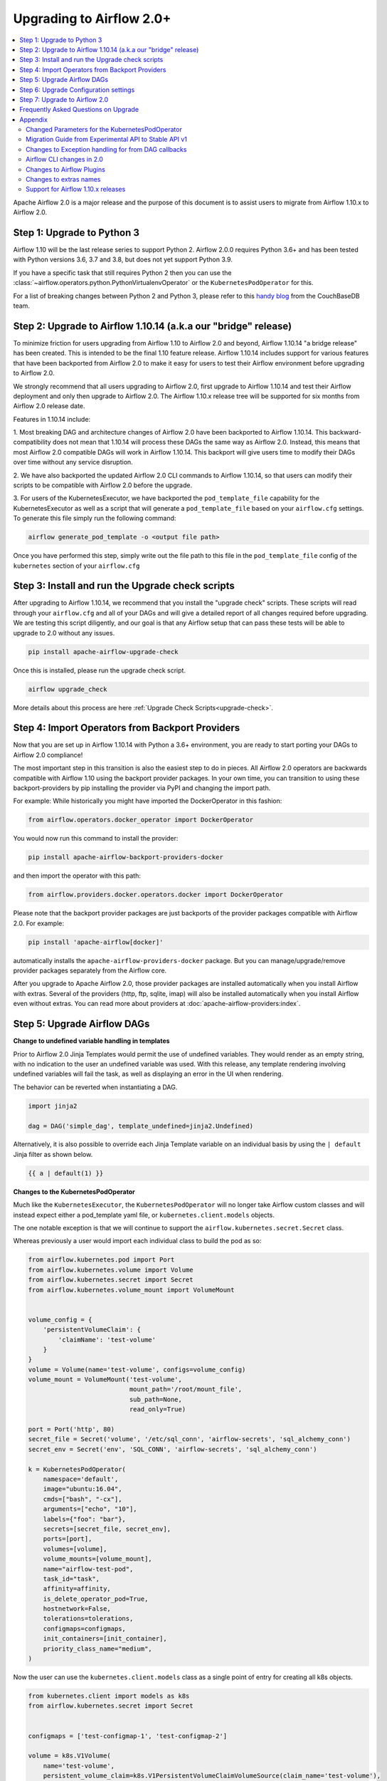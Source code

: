 .. Licensed to the Apache Software Foundation (ASF) under one
   or more contributor license agreements.  See the NOTICE file
   distributed with this work for additional information
   regarding copyright ownership.  The ASF licenses this file
   to you under the Apache License, Version 2.0 (the
   "License"); you may not use this file except in compliance
   with the License.  You may obtain a copy of the License at

..   http://www.apache.org/licenses/LICENSE-2.0

.. Unless required by applicable law or agreed to in writing,
   software distributed under the License is distributed on an
   "AS IS" BASIS, WITHOUT WARRANTIES OR CONDITIONS OF ANY
   KIND, either express or implied.  See the License for the
   specific language governing permissions and limitations
   under the License.


Upgrading to Airflow 2.0+
-------------------------

.. contents:: :local:

Apache Airflow 2.0 is a major release and the purpose of this document is to assist
users to migrate from Airflow 1.10.x to Airflow 2.0.

Step 1: Upgrade to Python 3
'''''''''''''''''''''''''''

Airflow 1.10 will be the last release series to support Python 2. Airflow 2.0.0
requires Python 3.6+ and has been tested with Python versions 3.6, 3.7 and 3.8, but does not yet support Python 3.9.

If you have a specific task that still requires Python 2 then you can use the :class:`~airflow.operators.python.PythonVirtualenvOperator` or the ``KubernetesPodOperator`` for this.

For a list of breaking changes between Python 2 and Python 3, please refer to this
`handy blog <https://blog.couchbase.com/tips-and-tricks-for-upgrading-from-python-2-to-python-3/>`_
from the CouchBaseDB team.


Step 2: Upgrade to Airflow 1.10.14 (a.k.a our "bridge" release)
'''''''''''''''''''''''''''''''''''''''''''''''''''''''''''''''

To minimize friction for users upgrading from Airflow 1.10 to Airflow 2.0 and beyond, Airflow 1.10.14 "a bridge release" has
been created. This is intended to be the final 1.10 feature release. Airflow 1.10.14 includes support for various features
that have been backported from Airflow 2.0 to make it easy for users to test their Airflow
environment before upgrading to Airflow 2.0.

We strongly recommend that all users upgrading to Airflow 2.0, first
upgrade to Airflow 1.10.14 and test their Airflow deployment and only then upgrade to Airflow 2.0.
The Airflow 1.10.x release tree will be supported for six months from Airflow 2.0 release date.

Features in 1.10.14 include:

1. Most breaking DAG and architecture changes of Airflow 2.0 have been backported to Airflow 1.10.14. This backward-compatibility does not mean
that 1.10.14 will process these DAGs the same way as Airflow 2.0. Instead, this means that most Airflow 2.0
compatible DAGs will work in Airflow 1.10.14. This backport will give users time to modify their DAGs over time
without any service disruption.

2. We have also backported the updated Airflow 2.0 CLI commands to Airflow 1.10.14, so that users can modify their scripts
to be compatible with Airflow 2.0 before the upgrade.

3. For users of the KubernetesExecutor, we have backported the ``pod_template_file`` capability for the KubernetesExecutor
as well as a script that will generate a ``pod_template_file`` based on your ``airflow.cfg`` settings. To generate this file
simply run the following command:

.. code-block:: bash

     airflow generate_pod_template -o <output file path>

Once you have performed this step, simply write out the file path to this file in the ``pod_template_file`` config of the ``kubernetes``
section of your ``airflow.cfg``

Step 3: Install and run the Upgrade check scripts
'''''''''''''''''''''''''''''''''''''''''''''''''

After upgrading to Airflow 1.10.14, we recommend that you install the "upgrade check" scripts. These scripts will read through your ``airflow.cfg`` and all of your DAGs and will give a detailed report of all changes required before upgrading. We are testing this script diligently, and our goal is that any Airflow setup that can pass these tests will be able to upgrade to 2.0 without any issues.

.. code-block:: bash

     pip install apache-airflow-upgrade-check

Once this is installed, please run the upgrade check script.

.. code-block:: bash

     airflow upgrade_check

More details about this process are here :ref:`Upgrade Check Scripts<upgrade-check>`.


Step 4: Import Operators from Backport Providers
''''''''''''''''''''''''''''''''''''''''''''''''

Now that you are set up in Airflow 1.10.14 with Python a 3.6+ environment, you are ready to start porting your DAGs to Airflow 2.0 compliance!

The most important step in this transition is also the easiest step to do in pieces. All Airflow 2.0 operators are backwards compatible with Airflow 1.10
using the backport provider packages. In your own time, you can transition to using these backport-providers
by pip installing the provider via PyPI and changing the import path.

For example: While historically you might have imported the DockerOperator in this fashion:

.. code-block:: python

    from airflow.operators.docker_operator import DockerOperator

You would now run this command to install the provider:

.. code-block:: bash

    pip install apache-airflow-backport-providers-docker


and then import the operator with this path:

.. code-block:: python

    from airflow.providers.docker.operators.docker import DockerOperator

Please note that the backport provider packages are just backports of the provider packages compatible with Airflow 2.0.
For example:

.. code-block:: bash

    pip install 'apache-airflow[docker]'

automatically installs the ``apache-airflow-providers-docker`` package.
But you can manage/upgrade/remove provider packages separately from the Airflow core.

After you upgrade to Apache Airflow 2.0, those provider packages are installed automatically when you install Airflow with extras.
Several of the providers (http, ftp, sqlite, imap) will also be installed automatically when you install Airflow even without extras.
You can read more about providers at :doc:`apache-airflow-providers:index`.

Step 5: Upgrade Airflow DAGs
''''''''''''''''''''''''''''

**Change to undefined variable handling in templates**

Prior to Airflow 2.0 Jinja Templates would permit the use of undefined variables. They would render as an
empty string, with no indication to the user an undefined variable was used. With this release, any template
rendering involving undefined variables will fail the task, as well as displaying an error in the UI when
rendering.

The behavior can be reverted when instantiating a DAG.

.. code-block:: python

    import jinja2

    dag = DAG('simple_dag', template_undefined=jinja2.Undefined)

Alternatively, it is also possible to override each Jinja Template variable on an individual basis
by using the ``| default`` Jinja filter as shown below.

.. code-block:: python

    {{ a | default(1) }}



**Changes to the KubernetesPodOperator**

Much like the ``KubernetesExecutor``, the ``KubernetesPodOperator`` will no longer take Airflow custom classes and will
instead expect either a pod_template yaml file, or ``kubernetes.client.models`` objects.

The one notable exception is that we will continue to support the ``airflow.kubernetes.secret.Secret`` class.

Whereas previously a user would import each individual class to build the pod as so:

.. code-block:: python

    from airflow.kubernetes.pod import Port
    from airflow.kubernetes.volume import Volume
    from airflow.kubernetes.secret import Secret
    from airflow.kubernetes.volume_mount import VolumeMount


    volume_config = {
        'persistentVolumeClaim': {
            'claimName': 'test-volume'
        }
    }
    volume = Volume(name='test-volume', configs=volume_config)
    volume_mount = VolumeMount('test-volume',
                               mount_path='/root/mount_file',
                               sub_path=None,
                               read_only=True)

    port = Port('http', 80)
    secret_file = Secret('volume', '/etc/sql_conn', 'airflow-secrets', 'sql_alchemy_conn')
    secret_env = Secret('env', 'SQL_CONN', 'airflow-secrets', 'sql_alchemy_conn')

    k = KubernetesPodOperator(
        namespace='default',
        image="ubuntu:16.04",
        cmds=["bash", "-cx"],
        arguments=["echo", "10"],
        labels={"foo": "bar"},
        secrets=[secret_file, secret_env],
        ports=[port],
        volumes=[volume],
        volume_mounts=[volume_mount],
        name="airflow-test-pod",
        task_id="task",
        affinity=affinity,
        is_delete_operator_pod=True,
        hostnetwork=False,
        tolerations=tolerations,
        configmaps=configmaps,
        init_containers=[init_container],
        priority_class_name="medium",
    )


Now the user can use the ``kubernetes.client.models`` class as a single point of entry for creating all k8s objects.

.. code-block:: python

    from kubernetes.client import models as k8s
    from airflow.kubernetes.secret import Secret


    configmaps = ['test-configmap-1', 'test-configmap-2']

    volume = k8s.V1Volume(
        name='test-volume',
        persistent_volume_claim=k8s.V1PersistentVolumeClaimVolumeSource(claim_name='test-volume'),
    )

    port = k8s.V1ContainerPort(name='http', container_port=80)
    secret_file = Secret('volume', '/etc/sql_conn', 'airflow-secrets', 'sql_alchemy_conn')
    secret_env = Secret('env', 'SQL_CONN', 'airflow-secrets', 'sql_alchemy_conn')
    secret_all_keys = Secret('env', None, 'airflow-secrets-2')
    volume_mount = k8s.V1VolumeMount(
        name='test-volume', mount_path='/root/mount_file', sub_path=None, read_only=True
    )

    k = KubernetesPodOperator(
        namespace='default',
        image="ubuntu:16.04",
        cmds=["bash", "-cx"],
        arguments=["echo", "10"],
        labels={"foo": "bar"},
        secrets=[secret_file, secret_env],
        ports=[port],
        volumes=[volume],
        volume_mounts=[volume_mount],
        name="airflow-test-pod",
        task_id="task",
        is_delete_operator_pod=True,
        hostnetwork=False)


We decided to keep the Secret class as users seem to really like that simplifies the complexity of mounting
Kubernetes secrets into workers.

For a more detailed list of changes to the KubernetesPodOperator API, please read the section in the Appendix titled "Changed Parameters for the KubernetesPodOperator"


**Change default value for dag_run_conf_overrides_params**

DagRun configuration dictionary will now by default overwrite params dictionary. If you pass some key-value pairs
through ``airflow dags backfill -c`` or ``airflow dags trigger -c``, the key-value pairs will
override the existing ones in params. You can revert this behaviour by setting ``dag_run_conf_overrides_params`` to ``False``
in your ``airflow.cfg``.

**DAG discovery safe mode is now case insensitive**

When ``DAG_DISCOVERY_SAFE_MODE`` is active, Airflow will now filter all files that contain the string ``airflow`` and ``dag``
in a case insensitive mode. This is being changed to better support the new ``@dag`` decorator.

**Change to Permissions**

The DAG-level permission actions, ``can_dag_read`` and ``can_dag_edit`` are deprecated as part of Airflow 2.0. They are
being replaced with ``can_read`` and ``can_edit``. When a role is given DAG-level access, the resource name (or "view menu",
in Flask App-Builder parlance) will now be prefixed with ``DAG:``. So the action ``can_dag_read`` on ``example_dag_id``, is
now represented as ``can_read`` on ``DAG:example_dag_id``.
There is a special view called ``DAGs`` (it was called ``all_dags`` in versions 1.10.x) which allows the role to access
all the DAGs. The default ``Admin``, ``Viewer``, ``User``, ``Op`` roles can all access the ``DAGs`` view.

*As part of running ``airflow db upgrade``, existing permissions will be migrated for you.*

When DAGs are initialized with the ``access_control`` variable set, any usage of the old permission names will automatically be updated in the database, so this won't be a breaking change. A DeprecationWarning will be raised.

**Drop legacy UI in favor of FAB RBAC UI**

.. warning::
    Breaking change

    Previously we were using two versions of the UI:
        - non-RBAC UI
        - Flask App Builder RBAC UI

    This was difficult to maintain, because it meant we
    had to implement/update features in two places. With this release, we have removed the older UI in
    favor of the Flask App Builder RBAC UI, reducing a huge maintenance burden.
    There is no longer a need to set the RBAC UI explicitly in the configuration,
    as it is the only default UI.

    If you previously used non-RBAC UI, you have to switch to the new RBAC-UI and create users to be able
    to access Airflow's webserver. For more details on CLI to create users see :doc:`cli-and-env-variables-ref`

Please note that that custom auth backends will need re-writing to target new FAB based UI.

As part of this change, a few configuration items in ``[webserver]`` section are removed and no longer applicable,
including ``authenticate``, ``filter_by_owner``, ``owner_mode``, and ``rbac``.

Before upgrading to this release, we recommend activating the new FAB RBAC UI. For that, you should set
the ``rbac`` options  in ``[webserver]`` in the ``airflow.cfg`` file to ``True``

.. code-block:: ini

    [webserver]
    rbac = True

In order to login to the interface, you need to create an administrator account.

Assuming you have already installed Airflow 1.10.14, you can create a user with
Airflow 2.0 CLI command syntax ``airflow users create``.
You don't need to make changes to the configuration file as the FAB RBAC UI is
the only supported UI.

.. code-block:: bash

    airflow users create \
        --role Admin \
        --username admin \
        --firstname FIRST_NAME \
        --lastname LAST_NAME \
        --email EMAIL@example.org

**Breaking Change in OAuth**

.. note::

    When multiple replicas of the airflow webserver are running they
    need to share the same *secret_key* to access the same user session. Inject
    this via any configuration mechanism. The 1.10.14 bridge-release modifies this feature
    to use randomly generated secret keys instead of an insecure default and may break existing
    deployments that rely on the default.

The ``flask-ouathlib`` has been replaced with ``authlib`` because ``flask-outhlib`` has
been deprecated in favor of ``authlib``.
The Old and New provider configuration keys that have changed are as follows

======================== ==================
Old Keys                 New keys
======================== ==================
``consumer_key``         ``client_id``
``consumer_secret``      ``client_secret``
``base_url``             ``api_base_url``
``request_token_params`` ``client_kwargs``
======================== ==================

For more information, visit https://flask-appbuilder.readthedocs.io/en/latest/security.html#authentication-oauth


Step 6: Upgrade Configuration settings
'''''''''''''''''''''''''''''''''''''''''''

Airflow 2.0 is stricter with respect to expectations on configuration data and requires explicit
specifications of configuration values in more cases rather than defaulting to a generic value.

Some of these are detailed in the Upgrade Check guide, but a significant area of change is with
respect to the Kubernetes Executor. This is called out below for users of the Kubernetes Executor.

**Upgrade KubernetesExecutor settings**

*The KubernetesExecutor Will No Longer Read from the airflow.cfg for Base Pod Configurations.*

In Airflow 2.0, the KubernetesExecutor will require a base pod template written in yaml. This file can exist
anywhere on the host machine and will be linked using the ``pod_template_file`` configuration in the ``airflow.cfg`` file.
You can create a ``pod_template_file`` by running the following command:  ``airflow generate_pod_template``

The ``airflow.cfg`` will still accept values for the ``worker_container_repository``, the ``worker_container_tag``, and
the default namespace.

The following ``airflow.cfg`` values will be deprecated::

    worker_container_image_pull_policy
    airflow_configmap
    airflow_local_settings_configmap
    dags_in_image
    dags_volume_subpath
    dags_volume_mount_point
    dags_volume_claim
    logs_volume_subpath
    logs_volume_claim
    dags_volume_host
    logs_volume_host
    env_from_configmap_ref
    env_from_secret_ref
    git_repo
    git_branch
    git_sync_depth
    git_subpath
    git_sync_rev
    git_user
    git_password
    git_sync_root
    git_sync_dest
    git_dags_folder_mount_point
    git_ssh_key_secret_name
    git_ssh_known_hosts_configmap_name
    git_sync_credentials_secret
    git_sync_container_repository
    git_sync_container_tag
    git_sync_init_container_name
    git_sync_run_as_user
    worker_service_account_name
    image_pull_secrets
    gcp_service_account_keys
    affinity
    tolerations
    run_as_user
    fs_group
    [kubernetes_node_selectors]
    [kubernetes_annotations]
    [kubernetes_environment_variables]
    [kubernetes_secrets]
    [kubernetes_labels]


**The ``executor_config`` Will Now Expect a ``kubernetes.client.models.V1Pod`` Class When Launching Tasks**

In Airflow 1.10.x, users could modify task pods at runtime by passing a dictionary to the ``executor_config`` variable.
Users will now have full access the Kubernetes API via the ``kubernetes.client.models.V1Pod``.

While in the deprecated version a user would mount a volume using the following dictionary:

.. code-block:: python

    second_task = PythonOperator(
        task_id="four_task",
        python_callable=test_volume_mount,
        executor_config={
            "KubernetesExecutor": {
                "volumes": [
                    {
                        "name": "example-kubernetes-test-volume",
                        "hostPath": {"path": "/tmp/"},
                    },
                ],
                "volume_mounts": [
                    {
                        "mountPath": "/foo/",
                        "name": "example-kubernetes-test-volume",
                    },
                ]
            }
        }
    )

In the new model a user can accomplish the same thing using the following code under the ``pod_override`` key:

.. code-block:: python

    from kubernetes.client import models as k8s

    second_task = PythonOperator(
        task_id="four_task",
        python_callable=test_volume_mount,
        executor_config={"pod_override": k8s.V1Pod(
            spec=k8s.V1PodSpec(
                containers=[
                    k8s.V1Container(
                        name="base",
                        volume_mounts=[
                            k8s.V1VolumeMount(
                                mount_path="/foo/",
                                name="example-kubernetes-test-volume"
                            )
                        ]
                    )
                ],
                volumes=[
                    k8s.V1Volume(
                        name="example-kubernetes-test-volume",
                        host_path=k8s.V1HostPathVolumeSource(
                            path="/tmp/"
                        )
                    )
                ]
            )
        )
        }
    )

For Airflow 2.0, the traditional ``executor_config`` will continue operation with a deprecation warning,
but will be removed in a future version.


Step 7: Upgrade to Airflow 2.0
'''''''''''''''''''''''''''''''

After running the upgrade checks as described above, installing the backported providers, modifying
the DAGs to be compatible, and updating the configuration settings, you should be ready to upgrade to Airflow 2.0.

A final run of the upgrade checks is always a good idea to make sure you have missed anything. At
this stage the problems detected should be either be zero or minimal which you plan to fix after
upgrading the Airflow version.

At this point, just follow the standard Airflow version upgrade process:

* Make sure your Airflow meta database is backed up
* Pause all the DAGs and make sure there is nothing actively running

  * The reason to pause DAGs is to make sure that nothing is actively being written to the database during the database upgrade which will follow in a later step.
  * To be extra careful, it is best to have a database backup after the DAGs have been paused.

* Install / upgrade the Airflow version to the 2.0 version of choice
* Make sure to install the right providers

  * This can be done by using the "extras" option as part of the Airflow installation, or by individually installing the providers.
  * Please note that you may have to uninstall the backport providers before installing the new providers, if you are installing using pip. This would not apply if you are installing using an Airflow Docker image with a set of specified requirements, where the change automatically gets a fresh set of modules.
  * You can read more about providers at :doc:`apache-airflow-providers:index`.

* Upgrade the Airflow meta database using ``airflow db upgrade``.

  * The above command may be unfamiliar, since it is shown using the Airflow 2.0 CLI syntax.
  * The database upgrade may modify the database schema as needed and also map the existing data to be compliant with the update database schema.

  .. note::

      The database upgrade may take a while depending on the number of DAGs in the database and the volume of history
      stored in the database for task history, xcom variables, etc.
      In our testing, we saw that performing the Airflow database upgrade from Airflow 1.10.14 to Airflow 2.0
      took between two to three minutes on an Airflow database on PostgreSQL with around 35,000 task instances and
      500 DAGs.
      For a faster database upgrade and for better overall performance, it is recommended that you periodically archive
      the old historical elements which are no longer of value.

* Restart Airflow Scheduler, Webserver, and Workers


Frequently Asked Questions on Upgrade
'''''''''''''''''''''''''''''''''''''
* Q. Why doesn't the list of connection types show up in the Airflow UI after I upgrade to 2.0?
  * A. It is because Airflow 2.0 does not ship with the provider packages. The connection type list in the Airflow UI is based on the providers you have installed with Airflow 2.0. Please note that these will only show up once you install the provider and restart Airflow. You can read more about providers at :doc:`apache-airflow-providers:index`.


Appendix
''''''''

Changed Parameters for the KubernetesPodOperator
^^^^^^^^^^^^^^^^^^^^^^^^^^^^^^^^^^^^^^^^^^^^^^^^

**Port has migrated from a List[Port] to a List[V1ContainerPort]**

Before:

.. code-block:: python

    from airflow.kubernetes.pod import Port
    port = Port('http', 80)
    k = KubernetesPodOperator(
        namespace='default',
        image="ubuntu:16.04",
        cmds=["bash", "-cx"],
        arguments=["echo 10"],
        ports=[port],
        task_id="task",
    )

After:

.. code-block:: python

    from kubernetes.client import models as k8s
    port = k8s.V1ContainerPort(name='http', container_port=80)
    k = KubernetesPodOperator(
        namespace='default',
        image="ubuntu:16.04",
        cmds=["bash", "-cx"],
        arguments=["echo 10"],
        ports=[port],
        task_id="task",
    )

**Volume_mounts have migrated from a List[VolumeMount] to a List[V1VolumeMount]**

Before:

.. code-block:: python

    from airflow.kubernetes.volume_mount import VolumeMount
    volume_mount = VolumeMount('test-volume',
                               mount_path='/root/mount_file',
                               sub_path=None,
                               read_only=True)
    k = KubernetesPodOperator(
        namespace='default',
        image="ubuntu:16.04",
        cmds=["bash", "-cx"],
        arguments=["echo 10"],
        volume_mounts=[volume_mount],
        task_id="task",
    )

After:

.. code-block:: python

    from kubernetes.client import models as k8s
    volume_mount = k8s.V1VolumeMount(
        name='test-volume', mount_path='/root/mount_file', sub_path=None, read_only=True
    )
    k = KubernetesPodOperator(
        namespace='default',
        image="ubuntu:16.04",
        cmds=["bash", "-cx"],
        arguments=["echo 10"],
        volume_mounts=[volume_mount],
        task_id="task",
    )


**Volume has migrated from a List[Volume] to a List[V1Volume]**

Before:

.. code-block:: python

    from airflow.kubernetes.volume import Volume

    volume_config = {
        'persistentVolumeClaim': {
            'claimName': 'test-volume'
    }
    }
    volume = Volume(name='test-volume', configs=volume_config)
    k = KubernetesPodOperator(
        namespace='default',
        image="ubuntu:16.04",
        cmds=["bash", "-cx"],
        arguments=["echo 10"],
        volumes=[volume],
        task_id="task",
    )

After:

.. code-block:: python

    from kubernetes.client import models as k8s
    volume = k8s.V1Volume(
        name='test-volume',
        persistent_volume_claim=k8s.V1PersistentVolumeClaimVolumeSource(claim_name='test-volume'),
    )
    k = KubernetesPodOperator(
        namespace='default',
        image="ubuntu:16.04",
        cmds=["bash", "-cx"],
        arguments=["echo 10"],
        volumes=[volume],
        task_id="task",
    )

**env_vars has migrated from a Dict to a List[V1EnvVar]**

Before:

.. code-block:: python

    k = KubernetesPodOperator(
        namespace='default',
        image="ubuntu:16.04",
        cmds=["bash", "-cx"],
        arguments=["echo 10"],
        env_vars={"ENV1": "val1", "ENV2": "val2"},
        task_id="task",
    )

After:

.. code-block:: python

    from kubernetes.client import models as k8s

    env_vars = [
        k8s.V1EnvVar(
            name="ENV1",
            value="val1"
        ),
        k8s.V1EnvVar(
            name="ENV2",
            value="val2"
        )]

    k = KubernetesPodOperator(
        namespace='default',
        image="ubuntu:16.04",
        cmds=["bash", "-cx"],
        arguments=["echo 10"],
        env_vars=env_vars,
        task_id="task",
    )


**PodRuntimeInfoEnv has been removed**

PodRuntimeInfoEnv can now be added to the ``env_vars`` variable as a ``V1EnvVarSource``

Before:

.. code-block:: python

    from airflow.kubernetes.pod_runtime_info_env import PodRuntimeInfoEnv

    k = KubernetesPodOperator(
        namespace='default',
        image="ubuntu:16.04",
        cmds=["bash", "-cx"],
        arguments=["echo 10"],
        pod_runtime_info_envs=[PodRuntimeInfoEnv("ENV3", "status.podIP")],
        task_id="task",
    )

After:

.. code-block:: python

    from kubernetes.client import models as k8s

    env_vars = [
        k8s.V1EnvVar(
            name="ENV3",
            value_from=k8s.V1EnvVarSource(
                field_ref=k8s.V1ObjectFieldSelector(
                    field_path="status.podIP"
                )
            )
        )
    ]

    k = KubernetesPodOperator(
        namespace='default',
        image="ubuntu:16.04",
        cmds=["bash", "-cx"],
        arguments=["echo 10"],
        env_vars=env_vars,
        task_id="task",
    )

**configmaps has been removed**

Configmaps can now be added to the ``env_from`` variable as a ``V1EnvVarSource``

Before:

.. code-block:: python

    k = KubernetesPodOperator(
        namespace='default',
        image="ubuntu:16.04",
        cmds=["bash", "-cx"],
        arguments=["echo 10"],
        configmaps=['test-configmap'],
        task_id="task"
    )


After:

.. code-block:: python

    from kubernetes.client import models as k8s

    configmap ="test-configmap"
    env_from = [k8s.V1EnvFromSource(
                    config_map_ref=k8s.V1ConfigMapEnvSource(
                        name=configmap
                    )
                )]

    k = KubernetesPodOperator(
        namespace='default',
        image="ubuntu:16.04",
        cmds=["bash", "-cx"],
        arguments=["echo 10"],
        env_from=env_from,
        task_id="task"
    )


**Resources has migrated from a Dict to a V1ResourceRequirements**

Before:

.. code-block:: python

    resources = {
        'limit_cpu': 0.25,
        'limit_memory': '64Mi',
        'limit_ephemeral_storage': '2Gi',
        'request_cpu': '250m',
        'request_memory': '64Mi',
        'request_ephemeral_storage': '1Gi',
    }
    k = KubernetesPodOperator(
        namespace='default',
        image="ubuntu:16.04",
        cmds=["bash", "-cx"],
        arguments=["echo 10"],
        labels={"foo": "bar"},
        name="test",
        task_id="task" + self.get_current_task_name(),
        in_cluster=False,
        do_xcom_push=False,
        resources=resources,
    )

After:

.. code-block:: python

    from kubernetes.client import models as k8s

    resources=k8s.V1ResourceRequirements(
        requests={
            'memory': '64Mi',
            'cpu': '250m',
            'ephemeral-storage': '1Gi'
        },
        limits={
            'memory': '64Mi',
            'cpu': 0.25,
            'nvidia.com/gpu': None,
            'ephemeral-storage': '2Gi'
        }
    )
    k = KubernetesPodOperator(
        namespace='default',
        image="ubuntu:16.04",
        cmds=["bash", "-cx"],
        arguments=["echo 10"],
        labels={"foo": "bar"},
        name="test-" + str(random.randint(0, 1000000)),
        task_id="task" + self.get_current_task_name(),
        in_cluster=False,
        do_xcom_push=False,
        resources=resources,
    )


**image_pull_secrets has migrated from a String to a List[k8s.V1LocalObjectReference]**

Before:

.. code-block:: python

    k = KubernetesPodOperator(
        namespace='default',
        image="ubuntu:16.04",
        cmds=["bash", "-cx"],
        arguments=["echo 10"],
        name="test",
        task_id="task",
        image_pull_secrets="fake-secret",
        cluster_context='default'
    )

After:

.. code-block:: python

    quay_k8s = KubernetesPodOperator(
        namespace='default',
        image='quay.io/apache/bash',
        image_pull_secrets=[k8s.V1LocalObjectReference('testquay')],
        cmds=["bash", "-cx"],
        name="airflow-private-image-pod",
        task_id="task-two",
    )


Migration Guide from Experimental API to Stable API v1
^^^^^^^^^^^^^^^^^^^^^^^^^^^^^^^^^^^^^^^^^^^^^^^^^^^^^^

In Airflow 2.0, we added the new REST API. Experimental API still works, but support may be dropped in the future.

The experimental API however does not require authentication, so it is disabled by default. You need to explicitly enable the experimental API if you want to use it.
If your application is still using the experimental API, you should **seriously** consider migrating to the stable API.

The stable API exposes many endpoints available through the webserver. Here are the
differences between the two endpoints that will help you migrate from the
experimental REST API to the stable REST API.

**Base Endpoint**

The base endpoint for the stable API v1 is ``/api/v1/``. You must change the
experimental base endpoint from ``/api/experimental/`` to ``/api/v1/``.
The table below shows the differences:

================================= ==================================================================================== ==================================================================================
Purpose                           Experimental REST API Endpoint                                                       Stable REST API Endpoint
================================= ==================================================================================== ==================================================================================
Create a DAGRuns(POST)            ``/api/experimental/dags/<DAG_ID>/dag_runs``                                         ``/api/v1/dags/{dag_id}/dagRuns``
List DAGRuns(GET)                 ``/api/experimental/dags/<DAG_ID>/dag_runs``                                         ``/api/v1/dags/{dag_id}/dagRuns``
Check Health status(GET)          ``/api/experimental/test``                                                           ``/api/v1/health``
Task information(GET)             ``/api/experimental/dags/<DAG_ID>/tasks/<TASK_ID>``                                  ``/api/v1//dags/{dag_id}/tasks/{task_id}``
TaskInstance public variable(GET) ``/api/experimental/dags/<DAG_ID>/dag_runs/<string:execution_date>/tasks/<TASK_ID>`` ``/api/v1/dags/{dag_id}/dagRuns/{dag_run_id}/taskInstances/{task_id}``
Pause DAG(PATCH)                  ``/api/experimental/dags/<DAG_ID>/paused/<string:paused>``                           ``/api/v1/dags/{dag_id}``
Information of paused DAG(GET)    ``/api/experimental/dags/<DAG_ID>/paused``                                           ``/api/v1/dags/{dag_id}``
Latest DAG Runs(GET)              ``/api/experimental/latest_runs``                                                    ``/api/v1/dags/{dag_id}/dagRuns``
Get all pools(GET)                ``/api/experimental/pools``                                                          ``/api/v1/pools``
Create a pool(POST)               ``/api/experimental/pools``                                                          ``/api/v1/pools``
Delete a pool(DELETE)             ``/api/experimental/pools/<string:name>``                                            ``/api/v1/pools/{pool_name}``
DAG Lineage(GET)                  ``/api/experimental/lineage/<DAG_ID>/<string:execution_date>/``                      ``/api/v1/dags/{dag_id}/dagRuns/{dag_run_id}/taskInstances/{task_id}/xcomEntries``
================================= ==================================================================================== ==================================================================================


This endpoint ``/api/v1/dags/{dag_id}/dagRuns`` also allows you to filter dag_runs with parameters such as ``start_date``, ``end_date``, ``execution_date`` etc in the query string.
Therefore the operation previously performed by this endpoint:

.. code-block:: bash

    /api/experimental/dags/<string:dag_id>/dag_runs/<string:execution_date>

can now be handled with filter parameters in the query string.
Getting information about latest runs can be accomplished with the help of
filters in the query string of this endpoint(``/api/v1/dags/{dag_id}/dagRuns``). Please check the Stable API
reference documentation for more information


Changes to Exception handling for from DAG callbacks
^^^^^^^^^^^^^^^^^^^^^^^^^^^^^^^^^^^^^^^^^^^^^^^^^^^^

Exception from DAG callbacks used to crash the Airflow Scheduler. As part
of our efforts to make the Scheduler more performant and reliable, we have changed this behavior to log the exception
instead. On top of that, a new dag.callback_exceptions counter metric has
been added to help better monitor callback exceptions.


Airflow CLI changes in 2.0
^^^^^^^^^^^^^^^^^^^^^^^^^^

The Airflow CLI has been organized so that related commands are grouped together as subcommands,
which means that if you use these commands in your scripts, you have to make changes to them.

This section describes the changes that have been made, and what you need to do to update your scripts.
The ability to manipulate users from the command line has been changed. ``airflow create_user``,  ``airflow delete_user``
and ``airflow list_users`` has been grouped to a single command ``airflow users`` with optional flags ``create``, ``list`` and ``delete``.
The ``airflow list_dags`` command is now ``airflow dags list``, ``airflow pause`` is ``airflow dags pause``, etc.

In Airflow 1.10 and 2.0 there is an ``airflow config`` command but there is a difference in behavior. In Airflow 1.10,
it prints all config options while in Airflow 2.0, it's a command group. ``airflow config`` is now ``airflow config list``.
You can check other options by running the command ``airflow config --help``

For a complete list of updated CLI commands, see https://airflow.apache.org/cli.html.

You can learn about the commands by running ``airflow --help``. For example to get help about the ``celery`` group command,
you have to run the help command: ``airflow celery --help``.

============================= ================================= =====================
Old command                   New command                       Group
============================= ================================= =====================
``airflow worker``            ``airflow celery worker``         ``celery``
``airflow flower``            ``airflow celery flower``         ``celery``
``airflow trigger_dag``       ``airflow dags trigger``          ``dags``
``airflow delete_dag``        ``airflow dags delete``           ``dags``
``airflow show_dag``          ``airflow dags show``             ``dags``
``airflow list_dag``          ``airflow dags list``             ``dags``
``airflow dag_status``        ``airflow dags status``           ``dags``
``airflow backfill``          ``airflow dags backfill``         ``dags``
``airflow list_dag_runs``     ``airflow dags list-runs``        ``dags``
``airflow pause``             ``airflow dags pause``            ``dags``
``airflow unpause``           ``airflow dags unpause``          ``dags``
``airflow next_execution``    ``airflow dags next-execution``   ``dags``
``airflow test``              ``airflow tasks test``            ``tasks``
``airflow clear``             ``airflow tasks clear``           ``tasks``
``airflow list_tasks``        ``airflow tasks list``            ``tasks``
``airflow task_failed_deps``  ``airflow tasks failed-deps``     ``tasks``
``airflow task_state``        ``airflow tasks state``           ``tasks``
``airflow run``               ``airflow tasks run``             ``tasks``
``airflow render``            ``airflow tasks render``          ``tasks``
``airflow initdb``            ``airflow db init``               ``db``
``airflow resetdb``           ``airflow db reset``              ``db``
``airflow upgradedb``         ``airflow db upgrade``            ``db``
``airflow checkdb``           ``airflow db check``              ``db``
``airflow shell``             ``airflow db shell``              ``db``
``airflow pool``              ``airflow pools``                 ``pools``
``airflow create_user``       ``airflow users create``          ``users``
``airflow delete_user``       ``airflow users delete``          ``users``
``airflow list_users``        ``airflow users list``            ``users``
``airflow rotate_fernet_key`` ``airflow rotate-fernet-key``
``airflow sync_perm``         ``airflow sync-perm``
============================= ================================= =====================


**Example Usage for the ``users`` group**

To create a new user:

.. code-block:: bash

    airflow users create --username jondoe --lastname doe --firstname jon --email jdoe@apache.org --role Viewer --password test

To list users:

.. code-block:: bash

    airflow users list

To delete a user:

.. code-block:: bash

    airflow users delete --username jondoe


To add a user to a role:

.. code-block:: bash

    airflow users add-role --username jondoe --role Public

To remove a user from a role:

.. code-block:: bash

    airflow users remove-role --username jondoe --role Public


**Use exactly single character for short option style change in CLI**

For Airflow short option, use exactly one single character. New commands are available according to the following table:

==================================================== ====================================================
Old command                                          New command
==================================================== ====================================================
``airflow (dags\|tasks\|scheduler) [-sd, --subdir]`` ``airflow (dags\|tasks\|scheduler) [-S, --subdir]``
``airflow test [-dr, --dry_run]``                    ``airflow tasks test [-n, --dry-run]``
``airflow test [-tp, --task_params]``                ``airflow tasks test [-t, --task-params]``
``airflow test [-pm, --post_mortem]``                ``airflow tasks test [-m, --post-mortem]``
``airflow run [-int, --interactive]``                ``airflow tasks run [-N, --interactive]``
``airflow backfill [-dr, --dry_run]``                ``airflow dags backfill [-n, --dry-run]``
``airflow clear [-dx, --dag_regex]``                 ``airflow tasks clear [-R, --dag-regex]``
``airflow kerberos [-kt, --keytab]``                 ``airflow kerberos [-k, --keytab]``
``airflow webserver [-hn, --hostname]``              ``airflow webserver [-H, --hostname]``
``airflow worker [-cn, --celery_hostname]``          ``airflow celery worker [-H, --celery-hostname]``
``airflow flower [-hn, --hostname]``                 ``airflow celery flower [-H, --hostname]``
``airflow flower [-fc, --flower_conf]``              ``airflow celery flower [-c, --flower-conf]``
``airflow flower [-ba, --basic_auth]``               ``airflow celery flower [-A, --basic-auth]``
==================================================== ====================================================

For Airflow long option, use [kebab-case](https://en.wikipedia.org/wiki/Letter_case) instead of [snake_case](https://en.wikipedia.org/wiki/Snake_case)

================================== ===================================
Old option                         New option
================================== ===================================
``--task_regex``                   ``--task-regex``
``--start_date``                   ``--start-date``
``--end_date``                     ``--end-date``
``--dry_run``                      ``--dry-run``
``--no_backfill``                  ``--no-backfill``
``--mark_success``                 ``--mark-success``
``--donot_pickle``                 ``--donot-pickle``
``--ignore_dependencies``          ``--ignore-dependencies``
``--ignore_first_depends_on_past`` ``--ignore-first-depends-on-past``
``--delay_on_limit``               ``--delay-on-limit``
``--reset_dagruns``                ``--reset-dagruns``
``--rerun_failed_tasks``           ``--rerun-failed-tasks``
``--run_backwards``                ``--run-backwards``
``--only_failed``                  ``--only-failed``
``--only_running``                 ``--only-running``
``--exclude_subdags``              ``--exclude-subdags``
``--exclude_parentdag``            ``--exclude-parentdag``
``--dag_regex``                    ``--dag-regex``
``--run_id``                       ``--run-id``
``--exec_date``                    ``--exec-date``
``--ignore_all_dependencies``      ``--ignore-all-dependencies``
``--ignore_depends_on_past``       ``--ignore-depends-on-past``
``--ship_dag``                     ``--ship-dag``
``--job_id``                       ``--job-id``
``--cfg_path``                     ``--cfg-path``
``--ssl_cert``                     ``--ssl-cert``
``--ssl_key``                      ``--ssl-key``
``--worker_timeout``               ``--worker-timeout``
``--access_logfile``               ``--access-logfile``
``--error_logfile``                ``--error-logfile``
``--dag_id``                       ``--dag-id``
``--num_runs``                     ``--num-runs``
``--do_pickle``                    ``--do-pickle``
``--celery_hostname``              ``--celery-hostname``
``--broker_api``                   ``--broker-api``
``--flower_conf``                  ``--flower-conf``
``--url_prefix``                   ``--url-prefix``
``--basic_auth``                   ``--basic-auth``
``--task_params``                  ``--task-params``
``--post_mortem``                  ``--post-mortem``
``--conn_uri``                     ``--conn-uri``
``--conn_type``                    ``--conn-type``
``--conn_host``                    ``--conn-host``
``--conn_login``                   ``--conn-login``
``--conn_password``                ``--conn-password``
``--conn_schema``                  ``--conn-schema``
``--conn_port``                    ``--conn-port``
``--conn_extra``                   ``--conn-extra``
``--use_random_password``          ``--use-random-password``
``--skip_serve_logs``              ``--skip-serve-logs``
================================== ===================================


**Remove serve_logs command from CLI**

The ``serve_logs`` command has been deleted. This command should be run only by internal application mechanisms
and there is no need for it to be accessible from the CLI interface.

**dag_state CLI command**

If the DAGRun was triggered with conf key/values passed in, they will also be printed in the dag_state CLI response
ie. running, {"name": "bob"}
whereas in in prior releases it just printed the state:
ie. running

**Deprecating ignore_first_depends_on_past on backfill command and default it to True**

When doing backfill with ``depends_on_past`` dags, users will need to pass ``--ignore-first-depends-on-past``.
We should default it as ``true`` to avoid confusion


Changes to Airflow Plugins
^^^^^^^^^^^^^^^^^^^^^^^^^^

If you are using Airflow Plugins and were passing ``admin_views`` & ``menu_links`` which were used in the
non-RBAC UI (``flask-admin`` based UI), update it to use ``flask_appbuilder_views`` and ``flask_appbuilder_menu_links``.

**Old**:

.. code-block:: python

    from airflow.plugins_manager import AirflowPlugin

    from flask_admin import BaseView, expose
    from flask_admin.base import MenuLink


    class TestView(BaseView):
        @expose('/')
        def test(self):
            # in this example, put your test_plugin/test.html template at airflow/plugins/templates/test_plugin/test.html
            return self.render("test_plugin/test.html", content="Hello galaxy!")

    v = TestView(category="Test Plugin", name="Test View")

    ml = MenuLink(
        category='Test Plugin',
        name='Test Menu Link',
        url='https://airflow.apache.org/'
    )

    class AirflowTestPlugin(AirflowPlugin):
        admin_views = [v]
        menu_links = [ml]


**Change it to**:

.. code-block:: python

    from airflow.plugins_manager import AirflowPlugin
    from flask_appbuilder import expose, BaseView as AppBuilderBaseView

    class TestAppBuilderBaseView(AppBuilderBaseView):
        default_view = "test"

        @expose("/")
        def test(self):
            return self.render("test_plugin/test.html", content="Hello galaxy!")

    v_appbuilder_view = TestAppBuilderBaseView()
    v_appbuilder_package = {"name": "Test View",
                            "category": "Test Plugin",
                            "view": v_appbuilder_view}

    # Creating a flask appbuilder Menu Item
    appbuilder_mitem = {"name": "Google",
                        "category": "Search",
                        "category_icon": "fa-th",
                        "href": "https://www.google.com"}


    # Defining the plugin class
    class AirflowTestPlugin(AirflowPlugin):
        name = "test_plugin"
        appbuilder_views = [v_appbuilder_package]
        appbuilder_menu_items = [appbuilder_mitem]



Changes to extras names
^^^^^^^^^^^^^^^^^^^^^^^

The ``all`` extra were reduced to include only user-facing dependencies. This means
that this extra does not contain development dependencies. If you were using it and
depending on the development packages then you should use ``devel_all``.


Support for Airflow 1.10.x releases
^^^^^^^^^^^^^^^^^^^^^^^^^^^^^^^^^^^

The Airflow 1.10.x release tree will be supported for **six months** from Airflow 2.0 release date.
Specifically, only "critical fixes" defined as fixes
to bugs that take down Production systems, will be backported to 1.10.x core for
**six months** after Airflow 2.0.0 is released.

In addition, Backport providers within
1.10.x, will be supported for critical fixes for **three months** from Airflow 2.0.0
release date.

We plan to take a strict Semantic Versioning approach to our versioning and release process. This
means that we do not plan to make any backwards-incompatible changes in the 2.* releases. Any
breaking changes, including the removal of features deprecated in Airflow 2.0 will happen as part
of the Airflow 3.0 release.
